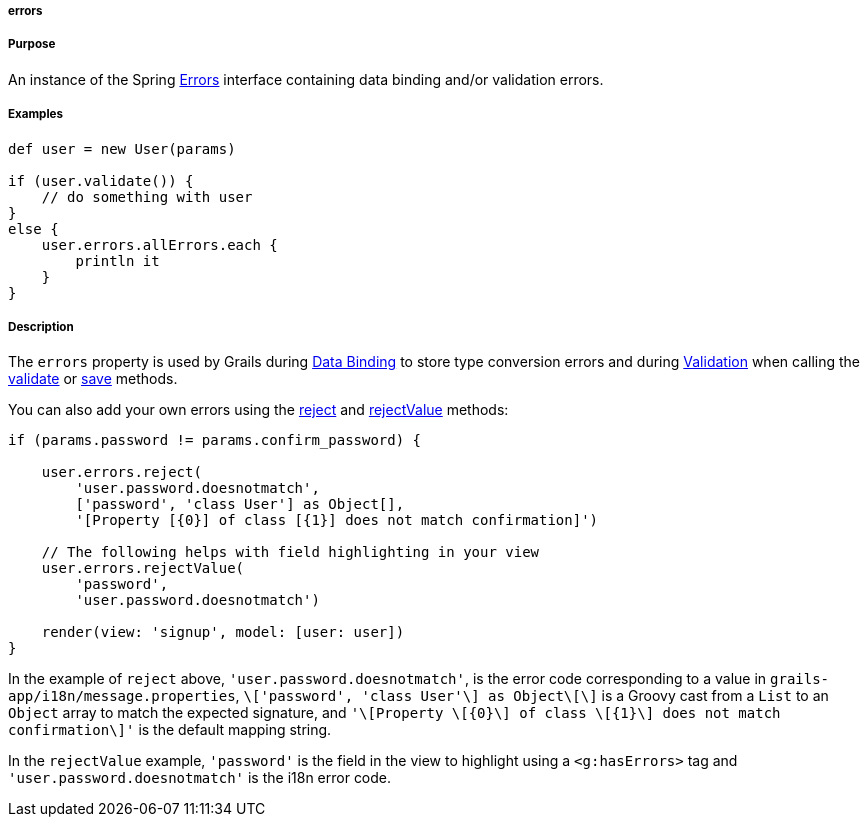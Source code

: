 
===== errors



===== Purpose


An instance of the Spring http://docs.spring.io/spring/docs/current/javadoc-api/org/springframework/validation/Errors.html[Errors] interface containing data binding and/or validation errors.


===== Examples


[source,java]
----
def user = new User(params)

if (user.validate()) {
    // do something with user
}
else {
    user.errors.allErrors.each {
        println it
    }
}
----


===== Description


The `errors` property is used by Grails during <<dataBinding,Data Binding>> to store type conversion errors and during <<validation,Validation>> when calling the <<ref-domain-classes-validate,validate>> or <<ref-domain-classes-save,save>> methods.

You can also add your own errors using the http://docs.spring.io/spring/docs/current/javadoc-api/org/springframework/validation/Errors#reject(java/lang/String).html[reject] and http://docs.spring.io/spring/docs/current/javadoc-api/org/springframework/validation/Errors#rejectValue(java/lang/String,%20java/lang/String).html[rejectValue] methods:

[source,java]
----
if (params.password != params.confirm_password) {

    user.errors.reject(
        'user.password.doesnotmatch',
        ['password', 'class User'] as Object[],
        '[Property [{0}] of class [{1}] does not match confirmation]')

    // The following helps with field highlighting in your view
    user.errors.rejectValue(
        'password',
        'user.password.doesnotmatch')

    render(view: 'signup', model: [user: user])
}
----

In the example of `reject` above, `'user.password.doesnotmatch'`, is the error code corresponding to a value in `grails-app/i18n/message.properties`, `\['password', 'class User'\] as Object\[\]` is a Groovy cast from a `List` to an `Object` array to match the expected signature, and `'\[Property \[{0}\] of class \[{1}\] does not match confirmation\]'` is the default mapping string.

In the `rejectValue` example, `'password'` is the field in the view to highlight using a `<g:hasErrors>` tag and `'user.password.doesnotmatch'` is the i18n error code.
